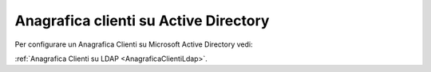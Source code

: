 ===========================
Anagrafica clienti su Active Directory
===========================

Per configurare un Anagrafica Clienti su Microsoft Active Directory vedi:

:ref:`Anagrafica Clienti su LDAP <AnagraficaClientiLdap>`.

